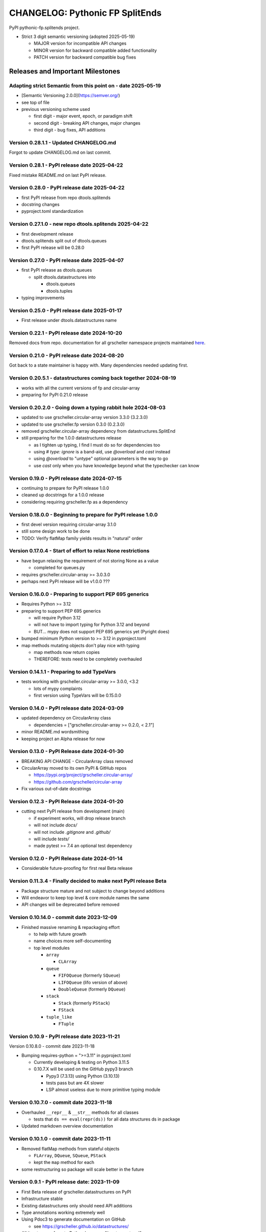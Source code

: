 ================================
CHANGELOG: Pythonic FP SplitEnds
================================

PyPI pythonic-fp.splitends project.

- Strict 3 digit semantic versioning (adopted 2025-05-19)

  - MAJOR version for incompatible API changes
  - MINOR version for backward compatible added functionality
  - PATCH version for backward compatible bug fixes

Releases and Important Milestones
---------------------------------

Adapting strict Semantic from this point on - date 2025-05-19
^^^^^^^^^^^^^^^^^^^^^^^^^^^^^^^^^^^^^^^^^^^^^^^^^^^^^^^^^^^^^

- [Semantic Versioning 2.0.0](https://semver.org/)
- see top of file
- previous versioning scheme used

  - first digit - major event, epoch, or paradigm shift
  - second digit - breaking API changes, major changes
  - third digit - bug fixes, API additions

Version 0.28.1.1 - Updated CHANGELOG.md
^^^^^^^^^^^^^^^^^^^^^^^^^^^^^^^^^^^^^^^

Forgot to update CHANGELOG.md on last commit.

Version 0.28.1 - PyPI release date 2025-04-22
^^^^^^^^^^^^^^^^^^^^^^^^^^^^^^^^^^^^^^^^^^^^^

Fixed mistake README.md on last PyPI release.

Version 0.28.0 - PyPI release date 2025-04-22
^^^^^^^^^^^^^^^^^^^^^^^^^^^^^^^^^^^^^^^^^^^^^

- first PyPI release from repo dtools.splitends 
- docstring changes
- pyproject.toml standardization

Version 0.27.1.0 - new repo dtools.splitends 2025-04-22
^^^^^^^^^^^^^^^^^^^^^^^^^^^^^^^^^^^^^^^^^^^^^^^^^^^^^^^

- first development release 
- dtools.splitends split out of dtools.queues 
- first PyPI release will be 0.28.0

Version 0.27.0 - PyPI release date 2025-04-07
^^^^^^^^^^^^^^^^^^^^^^^^^^^^^^^^^^^^^^^^^^^^^

- first PyPI release as dtools.queues

  - split dtools.datastructures into

    - dtools.queues
    - dtools.tuples

- typing improvements

Version 0.25.0 - PyPI release date 2025-01-17
^^^^^^^^^^^^^^^^^^^^^^^^^^^^^^^^^^^^^^^^^^^^^

- First release under dtools.datastructures name

Version 0.22.1 - PyPI release date 2024-10-20
^^^^^^^^^^^^^^^^^^^^^^^^^^^^^^^^^^^^^^^^^^^^^

Removed docs from repo. documentation
for all grscheller namespace projects maintained
`here <https://grscheller.github.io/grscheller-pypi-namespace-docs/>`_.

Version 0.21.0 - PyPI release date 2024-08-20
^^^^^^^^^^^^^^^^^^^^^^^^^^^^^^^^^^^^^^^^^^^^^

Got back to a state maintainer is happy with. Many dependencies needed updating
first.

Version 0.20.5.1 - datastructures coming back together 2024-08-19
^^^^^^^^^^^^^^^^^^^^^^^^^^^^^^^^^^^^^^^^^^^^^^^^^^^^^^^^^^^^^^^^^

- works with all the current versions of fp and circular-array
- preparing for PyPI 0.21.0 release

Version 0.20.2.0 - Going down a typing rabbit hole 2024-08-03
^^^^^^^^^^^^^^^^^^^^^^^^^^^^^^^^^^^^^^^^^^^^^^^^^^^^^^^^^^^^^

- updated to use grscheller.circular-array version 3.3.0 (3.2.3.0)
- updated to use grscheller.fp version 0.3.0 (0.2.3.0)
- removed grscheller.circular-array dependency from datastructures.SplitEnd
- still preparing for the 1.0.0 datastructures release

  - as I tighten up typing, I find I must do so for dependencies too
  - using `# type: ignore` is a band-aid, use `@overload` and `cast` instead
  - using `@overload` to "untype" optional parameters is the way to go
  - use `cast` only when you have knowledge beyond what the typechecker can know

Version 0.19.0 - PyPI release date 2024-07-15
^^^^^^^^^^^^^^^^^^^^^^^^^^^^^^^^^^^^^^^^^^^^^

- continuing to prepare for PyPI release 1.0.0
- cleaned up docstrings for a 1.0.0 release
- considering requiring grscheller.fp as a dependency

Version 0.18.0.0 - Beginning to prepare for PyPI release 1.0.0
^^^^^^^^^^^^^^^^^^^^^^^^^^^^^^^^^^^^^^^^^^^^^^^^^^^^^^^^^^^^^^

- first devel version requiring circular-array 3.1.0
- still some design work to be done
- TODO: Verify flatMap family yields results in "natural" order

Version 0.17.0.4 - Start of effort to relax None restrictions
^^^^^^^^^^^^^^^^^^^^^^^^^^^^^^^^^^^^^^^^^^^^^^^^^^^^^^^^^^^^^

- have begun relaxing the requirement of not storing None as a value

  - completed for queues.py

- requires grscheller.circular-array >= 3.0.3.0
- perhaps next PyPI release will be v1.0.0 ???

Version 0.16.0.0 - Preparing to support PEP 695 generics
^^^^^^^^^^^^^^^^^^^^^^^^^^^^^^^^^^^^^^^^^^^^^^^^^^^^^^^^

- Requires Python >= 3.12
- preparing to support PEP 695 generics

  - will require Python 3.12
  - will not have to import typing for Python 3.12 and beyond
  - BUT... mypy does not support PEP 695 generics yet (Pyright does)

- bumped minimum Python version to >= 3.12 in pyproject.toml
- map methods mutating objects don't play nice with typing

  - map methods now return copies
  - THEREFORE: tests need to be completely overhauled

Version 0.14.1.1 - Preparing to add TypeVars
^^^^^^^^^^^^^^^^^^^^^^^^^^^^^^^^^^^^^^^^^^^^

- tests working with grscheller.circular-array >= 3.0.0, \<3.2

  - lots of mypy complaints
  - first version using TypeVars will be 0.15.0.0

Version 0.14.0 - PyPI release date 2024-03-09
^^^^^^^^^^^^^^^^^^^^^^^^^^^^^^^^^^^^^^^^^^^^

- updated dependency on CircularArray class

  - dependencies = ["grscheller.circular-array >= 0.2.0, < 2.1"]

- minor README.md wordsmithing
- keeping project an Alpha release for now

Version 0.13.0 - PyPI Release date 2024-01-30
^^^^^^^^^^^^^^^^^^^^^^^^^^^^^^^^^^^^^^^^^^^^^

- BREAKING API CHANGE - CircularArray class removed
- CircularArray moved to its own PyPI & GitHub repos

  - https://pypi.org/project/grscheller.circular-array/
  - https://github.com/grscheller/circular-array

- Fix various out-of-date docstrings

Version 0.12.3 - PyPI Release date 2024-01-20
^^^^^^^^^^^^^^^^^^^^^^^^^^^^^^^^^^^^^^^^^^^^^

- cutting next PyPI release from development (main)

  - if experiment works, will drop release branch
  - will not include `docs/`
  - will not include `.gitignore` and `.github/`
  - will include `tests/`
  - made pytest >= 7.4 an optional test dependency

Version 0.12.0 - PyPI Release date 2024-01-14
^^^^^^^^^^^^^^^^^^^^^^^^^^^^^^^^^^^^^^^^^^^^^

- Considerable future-proofing for first real Beta release

Version 0.11.3.4 - Finally decided to make next PyPI release Beta
^^^^^^^^^^^^^^^^^^^^^^^^^^^^^^^^^^^^^^^^^^^^^^^^^^^^^^^^^^^^^^^^^

- Package structure mature and not subject to change beyond additions
- Will endeavor to keep top level & core module names the same
- API changes will be deprecated before removed

Version 0.10.14.0 - commit date 2023-12-09
^^^^^^^^^^^^^^^^^^^^^^^^^^^^^^^^^^^^^^^^^^

- Finished massive renaming & repackaging effort

  - to help with future growth
  - name choices more self-documenting
  - top level modules

    - ``array``

      - ``CLArray``

    - ``queue``

      - ``FIFOQueue`` (formerly ``SQueue``)
      - ``LIFOQueue`` (lifo version of above)
      - ``DoubleQueue`` (formerly ``DQueue``)

    - ``stack``

      - ``Stack`` (formerly ``PStack``)
      - ``FStack``

    - ``tuple_like``

      - ``FTuple``

Version 0.10.9 - PyPI release date 2023-11-21
^^^^^^^^^^^^^^^^^^^^^^^^^^^^^^^^^^^^^^^^^^^^^

Version 0.10.8.0 - commit date 2023-11-18

- Bumping requires-python = ">=3.11" in pyproject.toml

  - Currently developing & testing on Python 3.11.5

  - 0.10.7.X will be used on the GitHub pypy3 branch

    - Pypy3 (7.3.13) using Python (3.10.13)
    - tests pass but are 4X slower
    - LSP almost useless due to more primitive typing module

Version 0.10.7.0 - commit date 2023-11-18
^^^^^^^^^^^^^^^^^^^^^^^^^^^^^^^^^^^^^^^^^

- Overhauled ``__repr__`` & ``__str__`` methods for all classes

  - tests that ``ds == eval(repr(ds))`` for all data structures ds in package

- Updated markdown overview documentation

Version 0.10.1.0 - commit date 2023-11-11
^^^^^^^^^^^^^^^^^^^^^^^^^^^^^^^^^^^^^^^^^

- Removed flatMap methods from stateful objects

  - ``FLArray``, ``DQueue``, ``SQueue``, ``PStack``
  - kept the ``map`` method for each

- some restructuring so package will scale better in the future

Version 0.9.1 - PyPI release date: 2023-11-09
^^^^^^^^^^^^^^^^^^^^^^^^^^^^^^^^^^^^^^^^^^^^^

- First Beta release of grscheller.datastructures on PyPI
- Infrastructure stable
- Existing datastructures only should need API additions
- Type annotations working extremely well
- Using Pdoc3 to generate documentation on GitHub

  - see https://grscheller.github.io/datastructures/

- All iterators conform to Python language "iterator protocol"
- Improved docstrings
- Future directions:

  - Develop some "typed" containers
  - Need to use this package in other projects to gain insight

Version 0.8.6.0 - PyPI release date: 2023-11-05
^^^^^^^^^^^^^^^^^^^^^^^^^^^^^^^^^^^^^^^^^^^^^^^

- Finally got queue.py & stack.py inheritance sorted out
- LSP with Pyright working quite well
- Goals for next PyPI release:

  - combine methods

    - ``tail`` and ``tailOr``
    - ``cons`` and ``consOr``
    - ``head`` and ``headOr``

Version 0.8.3.0 - commit date 2023-11-02
^^^^^^^^^^^^^^^^^^^^^^^^^^^^^^^^^^^^^^^^

- major API breaking change

  - ``Dqueue`` renamed ``DQueue``

- tests now work

Version 0.8.0.0 - commit date 2023-10-28
^^^^^^^^^^^^^^^^^^^^^^^^^^^^^^^^^^^^^^^^

- API breaking changes

  - did not find everything returning self upon mutation

- Efforts for future directions

  - decided to use pdoc3 over sphinx to generate API documentation
  - need to resolve tension of package being Pythonic and Functional

Version 0.7.5.0 - commit date 2023-10-26
^^^^^^^^^^^^^^^^^^^^^^^^^^^^^^^^^^^^^^^^

- moved pytest test suite to root of the repo

  - src/grscheller/datastructures/tests -> tests/
  - seems to be the canonical location of a test suite

- instructions to run test suite in tests/__init__.py

Version 0.7.4.0 - PyPI release date: 2023-10-25
^^^^^^^^^^^^^^^^^^^^^^^^^^^^^^^^^^^^^^^^^^^^^^^

- More mature
- More Pythonic
- Major API changes
- Still tagging it an Alpha release

Version 0.7.2.0 - commit date 2023-10-18
^^^^^^^^^^^^^^^^^^^^^^^^^^^^^^^^^^^^^^^^

- ``Queue`` & ``Dqueue`` no longer return ``Maybe`` objects

  - Neither store ``None`` as a value
  - Now safe to return ``None`` for non-existent values

    - like popping or peaking from an empty ``queue`` or ``dqueue``

Version 0.7.0.0 - commit date 2023-10-16
^^^^^^^^^^^^^^^^^^^^^^^^^^^^^^^^^^^^^^^^

- added ``Queue`` data structure representing a FIFO queue
- renamed two ``Dqueue`` methods

  - ``headR`` -> ``peakLastIn``
  - ``headL`` -> ``peakNextOut``

- went ahead and removed ``Stack`` head method

  - fair since I still labeling releases as alpha releases
  - the API is still a work in progress

- updated README.md

  - foreshadowing making a distinction between

    - objects "sharing" their data -> FP methods return copies
    - objects "contain" their data -> FP methods mutate object

  - added info on class ``Queue``

Version 0.6.9.0 - PyPI release date: 2023-10-09
^^^^^^^^^^^^^^^^^^^^^^^^^^^^^^^^^^^^^^^^^^^^^^^

- renamed core module to ``iterlib`` module

  - library just contained functions for manipulating iterators
  - TODO: use ``mergeIters`` as a guide for an iterator "zip" function

- class Stack better in alignment with:

  - Python lists

    - more natural for Stack to iterate backwards starting from head
    - removed Stack's ``__getitem__`` method
    - both pop and push/append from end

  - ``Dqueue`` which wraps a ``Circle`` instance

    - also ``Dqueue`` does not have a ``__getitem__`` method

  - ``Circle`` implements a circular array with a Python List

Version 0.6.8.6 - commit date: 2023-10-08
^^^^^^^^^^^^^^^^^^^^^^^^^^^^^^^^^^^^^^^^^

- 3 new methods for class ``Circle`` and ``Dqueue``

  - ``mapSelf``, ``flatMapSelf``, ``mergeMapSelf``

    - these correspond to ``map``, ``flatMap``, ``mergeMap``
    - except they act on the class objects themselves, not new instances

- not worth the maintenance effort maintaining two version of ``Dqueue``

  - one returning new instances
  - the other modifying the object in place

Version 0.6.8.3 - commit date: 2023-10-06
^^^^^^^^^^^^^^^^^^^^^^^^^^^^^^^^^^^^^^^^^

- class ``Carray`` renamed to ``Circle``

  - implements a circular array based on a Python List
  - resizes itself as needed
  - will handle ``None`` values being pushed and popped from it
  - implemented in the grscheller.datastructures.circle module
  - O(1) pushing/popping to/from either end
  - O(1) length determination
  - O(1) indexing for setting and getting values.

- ``Dqueue`` implemented with ``Circle`` class instead of ``list`` directly
- Ensured that ``None`` is never pushed to ``Stack`` & ``Dqueue`` objects

Version 0.6.3.2 - commit date: 2023-09-30
^^^^^^^^^^^^^^^^^^^^^^^^^^^^^^^^^^^^^^^^^

- Improved comments and type annotations
- Removed isEmpty method from ``Dqueue`` class
- Both ``Dqueue`` & ``Stack`` objects evaluate true when non-empty
- Beginning preparations for the next PyPI release

  - Want to make next PyPI release a Beta release
  - Need to improve test suite first

Version 0.6.2.0 - commit date: 2023-09-25
^^^^^^^^^^^^^^^^^^^^^^^^^^^^^^^^^^^^^^^^^

- removed ``isEmpty`` method from ``Stack`` class

Version 0.6.1.0 - commit date: 2023-09-25
^^^^^^^^^^^^^^^^^^^^^^^^^^^^^^^^^^^^^^^^^

- Maybe ``get()`` and ``getOrElse()`` API changes
- getting a better handle on type annotation

  - work-in-progress
  - erroneous LSP error messages greatly reduced

Version 0.5.2.1 - PyPI release date: 2023-09-24
^^^^^^^^^^^^^^^^^^^^^^^^^^^^^^^^^^^^^^^^^^^^^^^

- data structures now support a much more FP style for Python

  - introduces the use of type annotations for this effort
  - much better test coverage

Version 0.3.0.2 - PyPI release date: 2023-09-09
^^^^^^^^^^^^^^^^^^^^^^^^^^^^^^^^^^^^^^^^^^^^^^^

- updated class ``Dqueue``

  - added ``__eq__`` method
  - added equality tests to tests/test_dqueue.py

- improved docstrings

Version 0.2.2.2 - PyPI release date: 2023-09-04
^^^^^^^^^^^^^^^^^^^^^^^^^^^^^^^^^^^^^^^^^^^^^^^

- decided base package should have no dependencies other than

  - Python version (>=2.10 due to use of Python match statement)
  - Python standard libraries

- made pytest an optional [test] dependency
- added src/ as a top level directory as per

  - https://packaging.python.org/en/latest/tutorials/packaging-projects/
  - could not do the same for tests/ if end users are to have access

Version 0.2.1.0 - PyPI release date: 2023-09-03
^^^^^^^^^^^^^^^^^^^^^^^^^^^^^^^^^^^^^^^^^^^^^^^

- first Version uploaded to PyPI
- https://pypi.org/project/grscheller.datastructures/
- Install from PyPI

  - ``$ pip install grscheller.datastructures==0.2.1.0``
  - ``$ pip install grscheller.datastructures`` # for top level version

- Install from GitHub

  - ``$ pip install git+https://github.com/grscheller/datastructures@v0.2.1.0``

- pytest made a dependency

  - useful & less confusing to developers and end users

    - good for systems I have not tested on
    - prevents another pytest from being picked up from shell $PATH

      - using a different python version
      - giving "package not found" errors

    - for CI/CD pipelines requiring unit testing

Version 0.2.0.2 - github only release date: 2023-08-29
^^^^^^^^^^^^^^^^^^^^^^^^^^^^^^^^^^^^^^^^^^^^^^^^^^^^^^

- First version to be installed from GitHub with pip
- ``$ pip install git+https://github.com/grscheller/datastructures@v0.2.0.2``

Version 0.2.0.0 - commit date: 2023-08-29
^^^^^^^^^^^^^^^^^^^^^^^^^^^^^^^^^^^^^^^^^

- BREAKING API CHANGE!!!
- ``Dqueue`` pushL & pushR methods now return references to self

  - These methods used to return the data being pushed
  - Now able to "." chain push methods together

- Updated tests - before making API changes
- First version to be "released" on GitHub

Version 0.1.1.0 - commit date: 2023-08-27
^^^^^^^^^^^^^^^^^^^^^^^^^^^^^^^^^^^^^^^^^

- grscheller.datastructures moved to its own GitHub repo
- https://github.com/grscheller/datastructures

  - GitHub and PyPI user names just a happy coincidence

Version 0.1.0.0 - initial version: 2023-08-27
^^^^^^^^^^^^^^^^^^^^^^^^^^^^^^^^^^^^^^^^^^^^^

- Package implementing data structures which do not throw exceptions
- Did not push to PyPI until version 0.2.1.0
- Initial Python grscheller.datastructures for 0.1.0.0 commit:

  - ``dqueue`` - implements a double sided queue class ``Dqueue``
  - ``stack`` - implements a LIFO stack class ``Stack``
